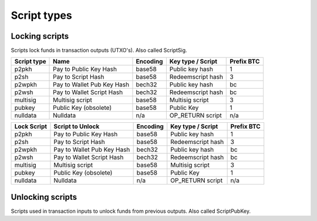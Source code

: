 Script types
============

Locking scripts
---------------

Scripts lock funds in transaction outputs (UTXO's).
Also called ScriptSig.


+-------------+---------------------------+-----------+-------------------+------------+
| Script type | Name                      | Encoding  | Key type / Script | Prefix BTC |
+=============+===========================+===========+===================+============+
| p2pkh       | Pay to Public Key Hash    | base58    | Public key hash   | 1          |
+-------------+---------------------------+-----------+-------------------+------------+
| p2sh        | Pay to Script Hash        | base58    | Redeemscript hash | 3          |
+-------------+---------------------------+-----------+-------------------+------------+
| p2wpkh      | Pay to Wallet Pub Key Hash| bech32    | Public key hash   | bc         |
+-------------+---------------------------+-----------+-------------------+------------+
| p2wsh       | Pay to Wallet Script Hash | bech32    | Redeemscript hash | bc         |
+-------------+---------------------------+-----------+-------------------+------------+
| multisig    | Multisig script           | base58    | Multisig script   | 3          |
+-------------+---------------------------+-----------+-------------------+------------+
| pubkey      | Public Key (obsolete)     | base58    | Public Key        | 1          |
+-------------+---------------------------+-----------+-------------------+------------+
| nulldata    | Nulldata                  | n/a       | OP_RETURN script  | n/a        |
+-------------+---------------------------+-----------+-------------------+------------+


+-------------+---------------------------+-----------+-------------------+------------+
| Lock Script | Script to Unlock          | Encoding  | Key type / Script | Prefix BTC |
+=============+===========================+===========+===================+============+
| p2pkh       | Pay to Public Key Hash    | base58    | Public key hash   | 1          |
+-------------+---------------------------+-----------+-------------------+------------+
| p2sh        | Pay to Script Hash        | base58    | Redeemscript hash | 3          |
+-------------+---------------------------+-----------+-------------------+------------+
| p2wpkh      | Pay to Wallet Pub Key Hash| bech32    | Public key hash   | bc         |
+-------------+---------------------------+-----------+-------------------+------------+
| p2wsh       | Pay to Wallet Script Hash | bech32    | Redeemscript hash | bc         |
+-------------+---------------------------+-----------+-------------------+------------+
| multisig    | Multisig script           | base58    | Multisig script   | 3          |
+-------------+---------------------------+-----------+-------------------+------------+
| pubkey      | Public Key (obsolete)     | base58    | Public Key        | 1          |
+-------------+---------------------------+-----------+-------------------+------------+
| nulldata    | Nulldata                  | n/a       | OP_RETURN script  | n/a        |
+-------------+---------------------------+-----------+-------------------+------------+


Unlocking scripts
-----------------

Scripts used in transaction inputs to unlock funds from previous outputs.
Also called ScriptPubKey.

+-------------+---------------------------+-----------+-------------------+------------+
| Lock Script | Name                   | Unlocks  | Key type / Script | Prefix BTC |
+=============+===========================+===========+===================+============+
| sig_pubkey  | Signature, Public Key    | base58    | Public key hash   | 1          |
+-------------+---------------------------+-----------+-------------------+------------+
| p2sh        | Pay to Script Hash        | base58    | Redeemscript hash | 3          |
+-------------+---------------------------+-----------+-------------------+------------+
| p2wpkh      | Pay to Wallet Pub Key Hash| bech32    | Public key hash   | bc         |
+-------------+---------------------------+-----------+-------------------+------------+
| p2wsh       | Pay to Wallet Script Hash | bech32    | Redeemscript hash | bc         |
+-------------+---------------------------+-----------+-------------------+------------+
| multisig    | Multisig script           | base58    | Multisig script   | 3          |
+-------------+---------------------------+-----------+-------------------+------------+
| pubkey      | Public Key (obsolete)     | base58    | Public Key        | 1          |
+-------------+---------------------------+-----------+-------------------+------------+
| nulldata    | Nulldata                  | n/a       | OP_RETURN script  | n/a        |
+-------------+---------------------------+-----------+-------------------+------------+
